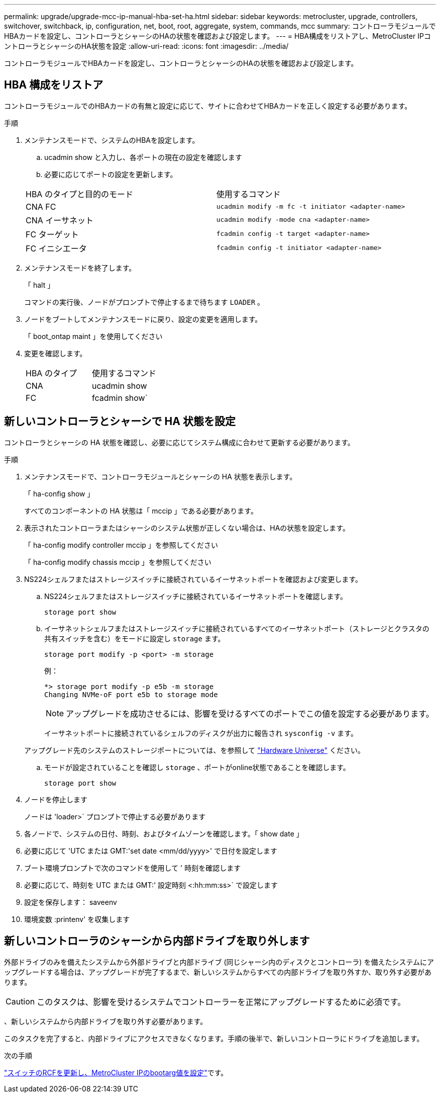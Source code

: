 ---
permalink: upgrade/upgrade-mcc-ip-manual-hba-set-ha.html 
sidebar: sidebar 
keywords: metrocluster, upgrade, controllers, switchover, switchback, ip, configuration, net, boot, root, aggregate, system, commands, mcc 
summary: コントローラモジュールでHBAカードを設定し、コントローラとシャーシのHAの状態を確認および設定します。 
---
= HBA構成をリストアし、MetroCluster IPコントローラとシャーシのHA状態を設定
:allow-uri-read: 
:icons: font
:imagesdir: ../media/


[role="lead"]
コントローラモジュールでHBAカードを設定し、コントローラとシャーシのHAの状態を確認および設定します。



== HBA 構成をリストア

コントローラモジュールでのHBAカードの有無と設定に応じて、サイトに合わせてHBAカードを正しく設定する必要があります。

.手順
. メンテナンスモードで、システムのHBAを設定します。
+
.. ucadmin show と入力し、各ポートの現在の設定を確認します
.. 必要に応じてポートの設定を更新します。


+
|===


| HBA のタイプと目的のモード | 使用するコマンド 


 a| 
CNA FC
 a| 
`ucadmin modify -m fc -t initiator <adapter-name>`



 a| 
CNA イーサネット
 a| 
`ucadmin modify -mode cna <adapter-name>`



 a| 
FC ターゲット
 a| 
`fcadmin config -t target <adapter-name>`



 a| 
FC イニシエータ
 a| 
`fcadmin config -t initiator <adapter-name>`

|===
. メンテナンスモードを終了します。
+
「 halt 」

+
コマンドの実行後、ノードがプロンプトで停止するまで待ちます `LOADER` 。

. ノードをブートしてメンテナンスモードに戻り、設定の変更を適用します。
+
「 boot_ontap maint 」を使用してください

. 変更を確認します。
+
|===


| HBA のタイプ | 使用するコマンド 


 a| 
CNA
 a| 
ucadmin show



 a| 
FC
 a| 
fcadmin show`

|===




== 新しいコントローラとシャーシで HA 状態を設定

コントローラとシャーシの HA 状態を確認し、必要に応じてシステム構成に合わせて更新する必要があります。

.手順
. メンテナンスモードで、コントローラモジュールとシャーシの HA 状態を表示します。
+
「 ha-config show 」

+
すべてのコンポーネントの HA 状態は「 mccip 」である必要があります。

. 表示されたコントローラまたはシャーシのシステム状態が正しくない場合は、HAの状態を設定します。
+
「 ha-config modify controller mccip 」を参照してください

+
「 ha-config modify chassis mccip 」を参照してください

. NS224シェルフまたはストレージスイッチに接続されているイーサネットポートを確認および変更します。
+
.. NS224シェルフまたはストレージスイッチに接続されているイーサネットポートを確認します。
+
`storage port show`

.. イーサネットシェルフまたはストレージスイッチに接続されているすべてのイーサネットポート（ストレージとクラスタの共有スイッチを含む）をモードに設定し `storage` ます。
+
`storage port modify -p <port> -m storage`

+
例：

+
[listing]
----
*> storage port modify -p e5b -m storage
Changing NVMe-oF port e5b to storage mode
----
+

NOTE: アップグレードを成功させるには、影響を受けるすべてのポートでこの値を設定する必要があります。

+
イーサネットポートに接続されているシェルフのディスクが出力に報告され `sysconfig -v` ます。

+
アップグレード先のシステムのストレージポートについては、を参照して link:https://hwu.netapp.com["Hardware Universe"^] ください。

.. モードが設定されていることを確認し `storage` 、ポートがonline状態であることを確認します。
+
`storage port show`



. ノードを停止します
+
ノードは 'loader>` プロンプトで停止する必要があります

. 各ノードで、システムの日付、時刻、およびタイムゾーンを確認します。「 show date 」
. 必要に応じて 'UTC または GMT:'set date <mm/dd/yyyy>' で日付を設定します
. ブート環境プロンプトで次のコマンドを使用して ' 時刻を確認します
. 必要に応じて、時刻を UTC または GMT:' 設定時刻 <:hh:mm:ss>` で設定します
. 設定を保存します： saveenv
. 環境変数 :printenv' を収集します




== 新しいコントローラのシャーシから内部ドライブを取り外します

外部ドライブのみを備えたシステムから外部ドライブと内部ドライブ (同じシャーシ内のディスクとコントローラ) を備えたシステムにアップグレードする場合は、アップグレードが完了するまで、新しいシステムからすべての内部ドライブを取り外すか、取り外す必要があります。


CAUTION: このタスクは、影響を受けるシステムでコントローラーを正常にアップグレードするために必須です。

、新しいシステムから内部ドライブを取り外す必要があります。

このタスクを完了すると、内部ドライブにアクセスできなくなります。手順の後半で、新しいコントローラにドライブを追加します。

.次の手順
link:upgrade-mcc-ip-manual-apply-rcf-set-bootarg.html["スイッチのRCFを更新し、MetroCluster IPのbootarg値を設定"]です。
